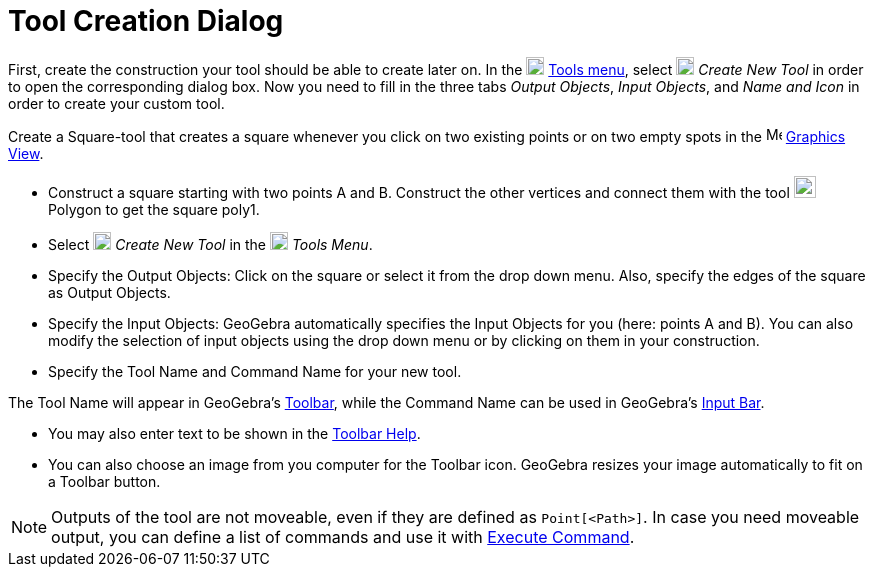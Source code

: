 = Tool Creation Dialog

First, create the construction your tool should be able to create later on. In the
image:18px-Menu-tools.svg.png[Menu-tools.svg,width=18,height=18] xref:/Tools_Menu.adoc[Tools menu], select
image:18px-Menu-tools-new.svg.png[Menu-tools-new.svg,width=18,height=18] _Create New Tool_ in order to open the
corresponding dialog box. Now you need to fill in the three tabs _Output Objects_, _Input Objects_, and _Name and Icon_
in order to create your custom tool.

[EXAMPLE]
====

Create a Square-tool that creates a square whenever you click on two existing points or on two empty spots in the
image:16px-Menu_view_graphics.svg.png[Menu view graphics.svg,width=16,height=16] xref:/Graphics_View.adoc[Graphics
View].

* Construct a square starting with two points A and B. Construct the other vertices and connect them with the tool
image:22px-Mode_polygon.svg.png[Mode polygon.svg,width=22,height=22] Polygon to get the square poly1.
* Select image:18px-Menu-tools-new.svg.png[Menu-tools-new.svg,width=18,height=18] _Create New Tool_ in the
image:18px-Menu-tools.svg.png[Menu-tools.svg,width=18,height=18] _Tools Menu_.
* Specify the Output Objects: Click on the square or select it from the drop down menu. Also, specify the edges of the
square as Output Objects.
* Specify the Input Objects: GeoGebra automatically specifies the Input Objects for you (here: points A and B). You can
also modify the selection of input objects using the drop down menu or by clicking on them in your construction.
* Specify the Tool Name and Command Name for your new tool.

[NOTE]
====

The Tool Name will appear in GeoGebra's xref:/Toolbar.adoc[Toolbar], while the Command Name can be used in GeoGebra's
xref:/Input_Bar.adoc[Input Bar].

====

* You may also enter text to be shown in the xref:/Toolbar.adoc[Toolbar Help].
* You can also choose an image from you computer for the Toolbar icon. GeoGebra resizes your image automatically to fit
on a Toolbar button.

====

[NOTE]
====

Outputs of the tool are not moveable, even if they are defined as `++Point[<Path>]++`. In case you need moveable output,
you can define a list of commands and use it with xref:/commands/Execute_Command.adoc[Execute Command].

====
